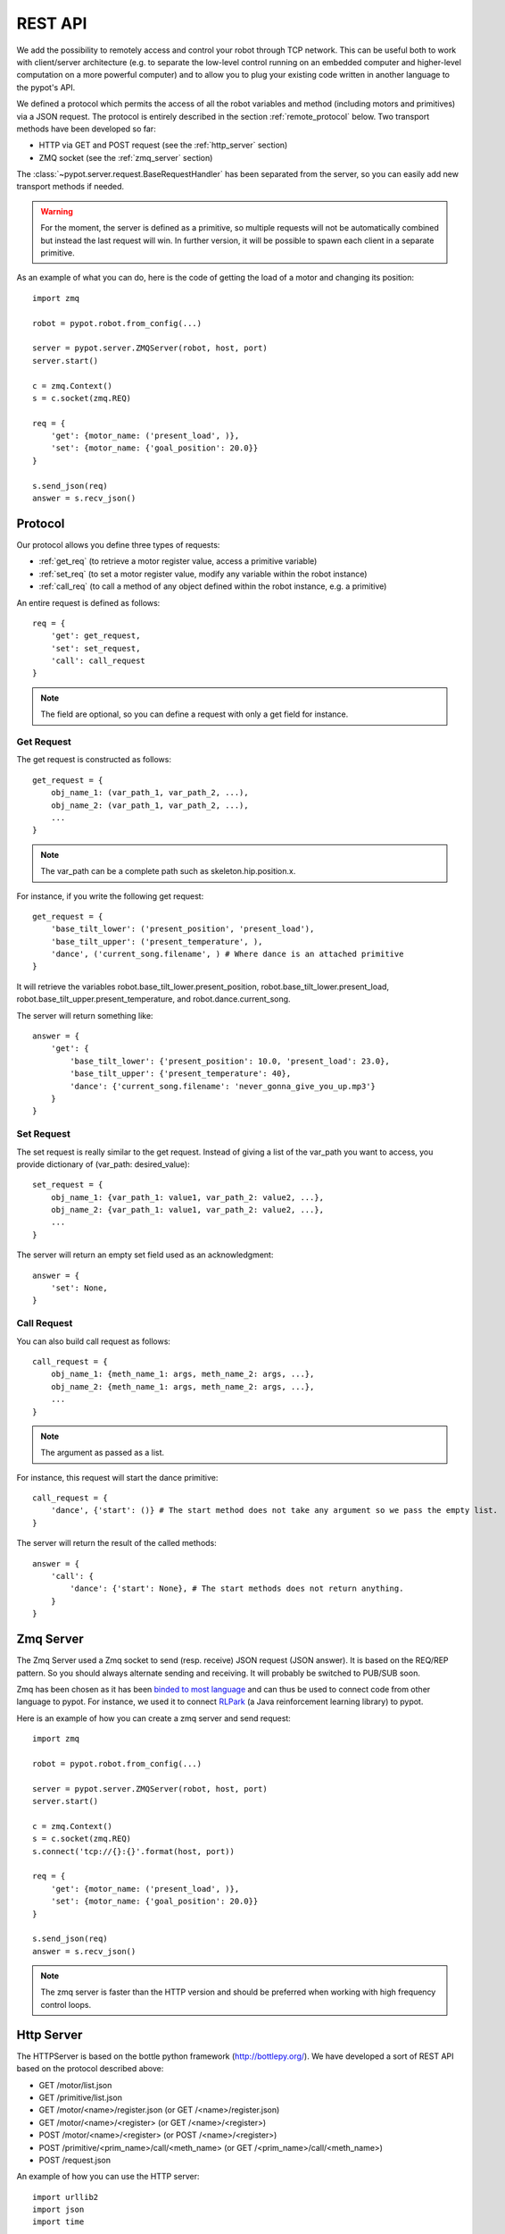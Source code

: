 REST API
========

We add the possibility to remotely access and control your robot through TCP network. This can be useful both to work with client/server architecture (e.g. to separate the low-level control running on an embedded computer and higher-level computation on a more powerful computer) and to allow you to plug your existing code written in another language to the pypot's API.

We defined a protocol which permits the access of all the robot variables and method (including motors and primitives) via a JSON request. The protocol is entirely described in the section :ref:`remote_protocol` below. Two transport methods have been developed so far:

* HTTP via GET and POST request (see the :ref:`http_server` section)
* ZMQ socket (see the :ref:`zmq_server` section)

The :class:`~pypot.server.request.BaseRequestHandler` has been separated from the server, so you can easily add new transport methods if needed.

.. warning:: For the moment, the server is defined as a primitive, so multiple requests will not be automatically combined but instead the last request will win. In further version, it will be possible to spawn each client in a separate primitive.

As an example of what you can do, here is the code of getting the load of a motor and changing its position::

    import zmq

    robot = pypot.robot.from_config(...)

    server = pypot.server.ZMQServer(robot, host, port)
    server.start()

    c = zmq.Context()
    s = c.socket(zmq.REQ)

    req = {
        'get': {motor_name: ('present_load', )},
        'set': {motor_name: {'goal_position': 20.0}}
    }

    s.send_json(req)
    answer = s.recv_json()

.. _remote_protocol:

Protocol
--------

Our protocol allows you define three types of requests:

* :ref:`get_req` (to retrieve a motor register value, access a primitive variable)
* :ref:`set_req` (to set a motor register value, modify any variable within the robot instance)
* :ref:`call_req` (to call a method of any object defined within the robot instance, e.g. a primitive)

An entire request is defined as follows::

    req = {
        'get': get_request,
        'set': set_request,
        'call': call_request
    }

.. note:: The field are optional, so you can define a request with only a get field for instance.


.. _get_req:

Get Request
+++++++++++

The get request is constructed as follows::

    get_request = {
        obj_name_1: (var_path_1, var_path_2, ...),
        obj_name_2: (var_path_1, var_path_2, ...),
        ...
    }

.. note:: The var_path can be a complete path such as skeleton.hip.position.x.

For instance, if you write the following get request::

    get_request = {
        'base_tilt_lower': ('present_position', 'present_load'),
        'base_tilt_upper': ('present_temperature', ),
        'dance', ('current_song.filename', ) # Where dance is an attached primitive
    }

It will retrieve the variables robot.base_tilt_lower.present_position, robot.base_tilt_lower.present_load, robot.base_tilt_upper.present_temperature, and robot.dance.current_song.

The server will return something like::

    answer = {
        'get': {
            'base_tilt_lower': {'present_position': 10.0, 'present_load': 23.0},
            'base_tilt_upper': {'present_temperature': 40},
            'dance': {'current_song.filename': 'never_gonna_give_you_up.mp3'}
        }
    }


.. _set_req:

Set Request
+++++++++++

The set request is really similar to the get request. Instead of giving a list of the var_path you want to access, you provide dictionary of (var_path: desired_value)::

    set_request = {
        obj_name_1: {var_path_1: value1, var_path_2: value2, ...},
        obj_name_2: {var_path_1: value1, var_path_2: value2, ...},
        ...
    }

The server will return an empty set field used as an acknowledgment::

    answer = {
        'set': None,
    }

.. _call_req:

Call Request
++++++++++++

You can also build call request as follows::

    call_request = {
        obj_name_1: {meth_name_1: args, meth_name_2: args, ...},
        obj_name_2: {meth_name_1: args, meth_name_2: args, ...},
        ...
    }

.. note:: The argument as passed as a list.


For instance, this request will start the dance primitive::

    call_request = {
        'dance', {'start': ()} # The start method does not take any argument so we pass the empty list.
    }

The server will return the result of the called methods::

    answer = {
        'call': {
            'dance': {'start': None}, # The start methods does not return anything.
        }
    }

.. _zmq_server:

Zmq Server
----------

The Zmq Server used a Zmq socket to send (resp. receive) JSON request (JSON answer). It is based on the REQ/REP pattern. So you should always alternate sending and receiving. It will probably be switched to PUB/SUB soon.

Zmq has been chosen as it has been `binded to most language <http://zeromq.org/bindings:_start>`_ and can thus be used to connect code from other language to pypot. For instance, we used it to connect `RLPark <http://rlpark.github.io>`_ (a Java reinforcement learning library) to pypot.

Here is an example of how you can create a zmq server and send request::

    import zmq

    robot = pypot.robot.from_config(...)

    server = pypot.server.ZMQServer(robot, host, port)
    server.start()

    c = zmq.Context()
    s = c.socket(zmq.REQ)
    s.connect('tcp://{}:{}'.format(host, port))

    req = {
        'get': {motor_name: ('present_load', )},
        'set': {motor_name: {'goal_position': 20.0}}
    }

    s.send_json(req)
    answer = s.recv_json()

.. note:: The zmq server is faster than the HTTP version and should be preferred when working with high frequency control loops.

.. _http_server:

Http Server
-----------

The HTTPServer is based on the bottle python framework (http://bottlepy.org/). We have developed a sort of REST API based on the protocol described above:

* GET /motor/list.json
* GET /primitive/list.json
* GET /motor/<name>/register.json (or GET /<name>/register.json)
* GET /motor/<name>/<register> (or GET /<name>/<register>)
* POST /motor/<name>/<register> (or POST /<name>/<register>)
* POST /primitive/<prim_name>/call/<meth_name> (or GET /<prim_name>/call/<meth_name>)
* POST /request.json

An example of how you can use the HTTP server::

    import urllib2
    import json
    import time

    import pypot.robot
    import pypot.server

    robot = pypot.robot.from_config(...)

    server = pypot.server.HTTPServer(robot, host, port)
    server.start()

    time.sleep(1) # Make sure the server is really started

    url = 'http://{}:{}/motor/list.json'.format(host, port)
    print urllib2.urlopen(url).read()

    url = 'http://{}:{}/motor/base_tilt_lower/goal_position'.format(host, port)
    data = 20.0
    r = urllib2.Request(url, data=json.dumps(data), headers={'Content-Type': 'application/json'})
    print urllib2.urlopen(r).read()

.. note:: Note that the http server will always return a dictionary (see http://haacked.com/archive/2009/06/24/json-hijacking.aspx for an explanation).
